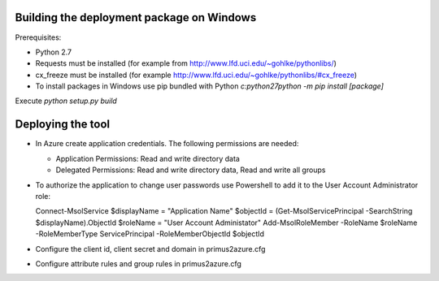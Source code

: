 Building the deployment package on Windows
==========================================

Prerequisites:

* Python 2.7
* Requests must be installed (for example from http://www.lfd.uci.edu/~gohlke/pythonlibs/)
* cx_freeze must be installed (for example http://www.lfd.uci.edu/~gohlke/pythonlibs/#cx_freeze)
* To install packages in Windows use pip bundled with Python
  `c:\python27\python -m pip install [package]`

Execute `python setup.py build`


Deploying the tool
==================

* In Azure create application credentials. The following permissions are
  needed:

  * Application Permissions: Read and write directory data
  * Delegated Permissions: Read and write directory data, Read and write all
    groups

* To authorize the application to change user passwords use Powershell to add
  it to the User Account Administrator role::

  Connect-MsolService
  $displayName = "Application Name"
  $objectId = (Get-MsolServicePrincipal -SearchString $displayName).ObjectId
  $roleName = "User Account Administator"
  Add-MsolRoleMember -RoleName $roleName -RoleMemberType ServicePrincipal -RoleMemberObjectId $objectId

* Configure the client id, client secret and domain in primus2azure.cfg
* Configure attribute rules and group rules in primus2azure.cfg


